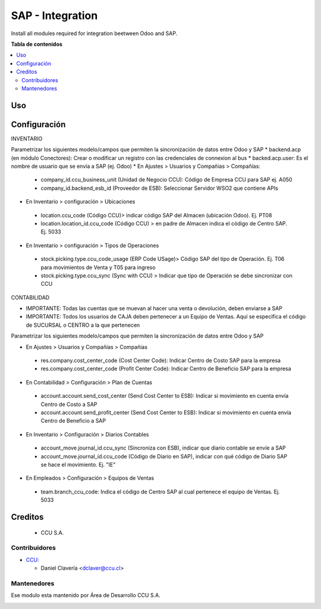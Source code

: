 =======================
SAP - Integration
=======================

Install all modules required for integration beetween Odoo and SAP.

**Tabla de contenidos**

.. contents::
   :local:

Uso
===

Configuración
=============

INVENTARIO

Parametrizar los siguientes modelo/campos que permiten la sincronización de datos entre Odoo y SAP
* backend.acp (en módulo Conectores): Crear o modificar un registro con las credenciales de connexion al bus
* backed.acp.user: Es el nombre de usuario que se envía a SAP (ej. Odoo)
* En Ajustes > Usuarios y Compañias > Compañías:
 * company_id.ccu_business_unit (Unidad de Negocio CCU): Código de Empresa CCU para SAP ej. A050
 * company_id.backend_esb_id  (Proveedor de ESB): Seleccionar Servidor WSO2 que contiene APIs
* En Inventario > configuración > Ubicaciones
 * location.ccu_code (Código CCU)> indicar código SAP del Almacen (ubicación Odoo). Ej. PT08
 * location.location_id.ccu_code (Código CCU) > en padre de Almacen indica el código de Centro SAP. Ej. 5033
* En Inventario > configuración > Tipos de Operaciones
 * stock.picking.type.ccu_code_usage (ERP Code USage)> Código SAP del tipo de Operación. Ej. T06 para movimientos de Venta y T05 para ingreso
 * stock.picking.type.ccu_sync (Sync with CCU) > Indicar que tipo de Operación se debe sincronizar con CCU

CONTABILIDAD

* IMPORTANTE: Todas las cuentas que se muevan al hacer una venta o devolución, deben enviarse a SAP
* IMPORTANTE: Todos los usuarios de CAJA deben pertenecer a un Equipo de Ventas. Aquí se especifica el código de SUCURSAL o CENTRO a la que pertenecen

Parametrizar los siguientes modelo/campos que permiten la sincronización de datos entre Odoo y SAP

* En Ajustes > Usuarios y Compañías > Compañias
 * res.company.cost_center_code (Cost Center Code): Indicar Centro de Costo SAP para la empresa
 * res.company.cost_center_code (Profit Center Code): Indicar Centro de Beneficio SAP para la empresa
* En Contabilidad > Configuración > Plan de Cuentas
 * account.account.send_cost_center (Send Cost Center to ESB): Indicar si movimiento en cuenta envía Centro de Costo a SAP
 * account.account.send_profit_center (Send Cost Center to ESB): Indicar si movimiento en cuenta envía Centro de Beneficio a SAP
* En Inventario > Configuración > Diarios Contables
 * account_move.journal_id.ccu_sync (Sincroniza con ESB), indicar que diario contable se envíe a SAP
 * account_move.journal_id.ccu_code (Código de Diario en SAP), indicar con qué código de Diario SAP se hace el movimiento. Ej. "IE"
* En Empleados > Configuración > Equipos de Ventas
 * team.branch_ccu_code: Indica el código de Centro SAP al cual pertenece el equipo de Ventas. Ej. 5033

Creditos
========
  * CCU S.A.

Contribuidores
--------------

* `CCU <https://www.ccu.cl>`_:

  * Daniel Clavería <dclaver@ccu.cl>

Mantenedores
------------

Ese modulo esta mantenido por Área de Desarrollo CCU S.A.

.. image:: https://www.ccu.cl/wp-content/themes/ccu/img/logo-color.png
   :target: https://www.ccu.cl
   :alt: CCU S.A.
